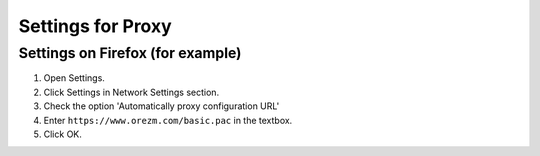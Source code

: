 Settings for Proxy
==================

.. _proxy:

Settings on Firefox (for example)
-------------------

#. Open Settings.

#. Click Settings in Network Settings section.

#. Check the option 'Automatically proxy configuration URL'

#. Enter ``https://www.orezm.com/basic.pac`` in the textbox.

#. Click OK.
